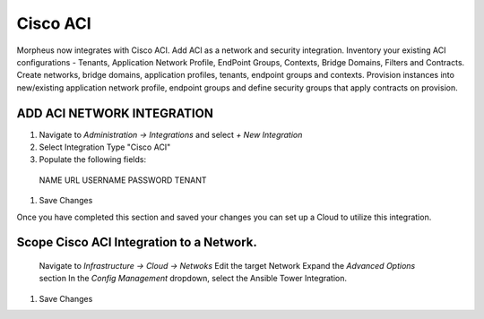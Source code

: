 Cisco ACI
----------

Morpheus now integrates with Cisco ACI.  Add ACI as a network and security integration. Inventory your existing ACI configurations - Tenants, Application Network Profile, EndPoint Groups, Contexts, Bridge Domains, Filters and Contracts. 
Create networks, bridge domains, application profiles, tenants, endpoint groups and contexts. Provision instances into new/existing application network profile, endpoint groups and define security groups that apply contracts on provision.

ADD ACI NETWORK INTEGRATION
^^^^^^^^^^^^^^^^^^^^^^^^^^^

#. Navigate to `Administration -> Integrations` and select `+ New Integration`
#. Select Integration Type "Cisco ACI"
#. Populate the following fields:
  NAME
  URL
  USERNAME
  PASSWORD
  TENANT

#. Save Changes

Once you have completed this section and saved your changes you can set up a Cloud to utilize this integration.

Scope Cisco ACI Integration to a Network.
^^^^^^^^^^^^^^^^^^^^^^^^^^^^^^^^^^^^^^^^

  Navigate to `Infrastructure -> Cloud -> Netwoks`
  Edit the target Network
  Expand the `Advanced Options` section
  In the `Config Management` dropdown, select the Ansible Tower Integration.

#. Save Changes

